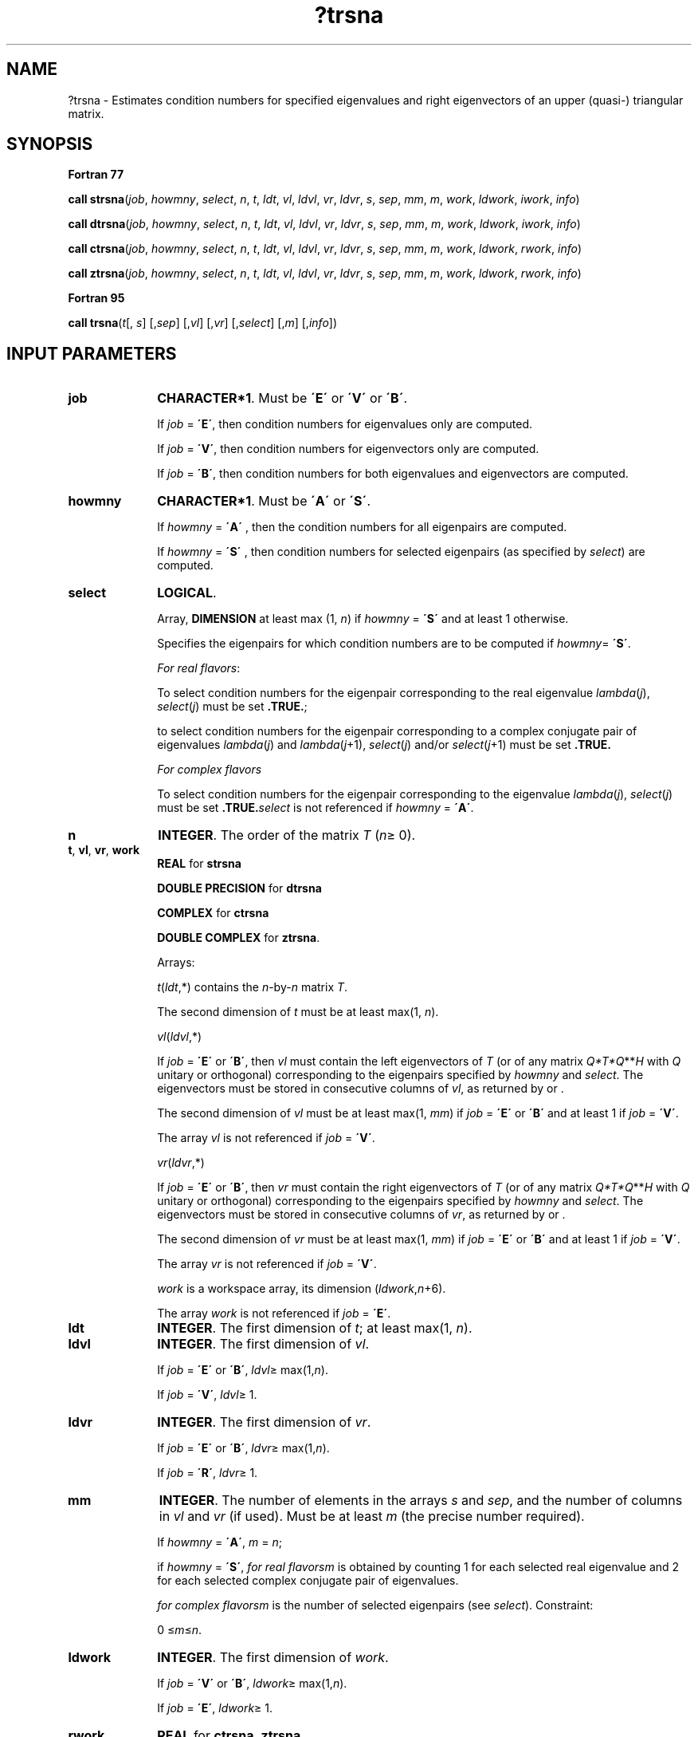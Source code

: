 .\" Copyright (c) 2002 \- 2008 Intel Corporation
.\" All rights reserved.
.\"
.TH ?trsna 3 "Intel Corporation" "Copyright(C) 2002 \- 2008" "Intel(R) Math Kernel Library"
.SH NAME
?trsna \- Estimates condition numbers for specified eigenvalues and right eigenvectors of an upper (quasi-) triangular matrix.
.SH SYNOPSIS
.PP
.B Fortran 77
.PP
\fBcall strsna\fR(\fIjob\fR, \fIhowmny\fR, \fIselect\fR, \fIn\fR, \fIt\fR, \fIldt\fR, \fIvl\fR, \fIldvl\fR, \fIvr\fR, \fIldvr\fR, \fIs\fR, \fIsep\fR, \fImm\fR, \fIm\fR, \fIwork\fR, \fIldwork\fR, \fIiwork\fR, \fIinfo\fR)
.PP
\fBcall dtrsna\fR(\fIjob\fR, \fIhowmny\fR, \fIselect\fR, \fIn\fR, \fIt\fR, \fIldt\fR, \fIvl\fR, \fIldvl\fR, \fIvr\fR, \fIldvr\fR, \fIs\fR, \fIsep\fR, \fImm\fR, \fIm\fR, \fIwork\fR, \fIldwork\fR, \fIiwork\fR, \fIinfo\fR)
.PP
\fBcall ctrsna\fR(\fIjob\fR, \fIhowmny\fR, \fIselect\fR, \fIn\fR, \fIt\fR, \fIldt\fR, \fIvl\fR, \fIldvl\fR, \fIvr\fR, \fIldvr\fR, \fIs\fR, \fIsep\fR, \fImm\fR, \fIm\fR, \fIwork\fR, \fIldwork\fR, \fIrwork\fR, \fIinfo\fR)
.PP
\fBcall ztrsna\fR(\fIjob\fR, \fIhowmny\fR, \fIselect\fR, \fIn\fR, \fIt\fR, \fIldt\fR, \fIvl\fR, \fIldvl\fR, \fIvr\fR, \fIldvr\fR, \fIs\fR, \fIsep\fR, \fImm\fR, \fIm\fR, \fIwork\fR, \fIldwork\fR, \fIrwork\fR, \fIinfo\fR)
.PP
.B Fortran 95
.PP
\fBcall trsna\fR(\fIt\fR[, \fIs\fR] [,\fIsep\fR] [,\fIvl\fR] [,\fIvr\fR] [,\fIselect\fR] [,\fIm\fR] [,\fIinfo\fR])
.SH INPUT PARAMETERS

.TP 10
\fBjob\fR
.NL
\fBCHARACTER*1\fR. Must be \fB\'E\'\fR or \fB\'V\'\fR or \fB\'B\'\fR. 
.IP
If \fIjob\fR = \fB\'E\'\fR, then condition numbers for eigenvalues only are computed. 
.IP
If \fIjob\fR = \fB\'V\'\fR, then condition numbers for eigenvectors only are computed. 
.IP
If \fIjob\fR = \fB\'B\'\fR, then condition numbers for both eigenvalues and eigenvectors are computed.
.TP 10
\fBhowmny\fR
.NL
\fBCHARACTER*1\fR. Must be \fB\'A\'\fR or \fB\'S\'\fR. 
.IP
If \fIhowmny\fR = \fB\'A\'\fR , then the condition numbers for all eigenpairs are computed. 
.IP
If \fIhowmny\fR = \fB\'S\'\fR , then condition numbers for selected eigenpairs (as specified by \fIselect\fR) are computed.
.TP 10
\fBselect\fR
.NL
\fBLOGICAL\fR. 
.IP
Array, \fBDIMENSION\fR at least max (1, \fIn\fR) if \fIhowmny\fR = \fB\'S\'\fR and at least 1 otherwise. 
.IP
Specifies the eigenpairs for which condition numbers are to be computed if \fIhowmny\fR= \fB\'S\'\fR.
.IP
\fIFor real flavors\fR:
.IP
To select condition numbers for the eigenpair corresponding to the real eigenvalue \fIlambda\fR(\fIj\fR), \fIselect\fR(\fIj\fR) must be set \fB.TRUE.\fR;
.IP
to select condition numbers for the eigenpair corresponding to a complex conjugate pair of eigenvalues \fIlambda\fR(\fIj\fR) and \fIlambda\fR(\fIj\fR+1), \fIselect\fR(\fIj\fR) and/or \fIselect\fR(\fIj\fR+1) must be set \fB.TRUE.\fR
.IP
\fIFor complex flavors\fR
.IP
To select condition numbers for the eigenpair corresponding to the eigenvalue \fIlambda\fR(\fIj\fR), \fIselect\fR(\fIj\fR) must be set \fB.TRUE.\fR\fIselect\fR is not referenced if \fIhowmny\fR = \fB\'A\'\fR.
.TP 10
\fBn\fR
.NL
\fBINTEGER\fR. The order of the matrix \fIT\fR (\fIn\fR\(>= 0). 
.TP 10
\fBt\fR, \fBvl\fR, \fBvr\fR, \fBwork\fR
.NL
\fBREAL\fR for \fBstrsna\fR
.IP
\fBDOUBLE PRECISION\fR for \fBdtrsna\fR
.IP
\fBCOMPLEX\fR for \fBctrsna\fR
.IP
\fBDOUBLE COMPLEX\fR for \fBztrsna\fR. 
.IP
Arrays: 
.IP
\fIt\fR(\fIldt\fR,*) contains the \fIn\fR-by-\fIn\fR matrix \fIT\fR. 
.IP
The second dimension of \fIt\fR must be at least max(1, \fIn\fR).
.IP
\fIvl\fR(\fIldvl\fR,*) 
.IP
If \fIjob\fR = \fB\'E\'\fR or \fB\'B\'\fR, then \fIvl\fR must contain the left eigenvectors of \fIT\fR (or of any matrix \fIQ*T*Q\fR**\fIH\fR with \fIQ\fR unitary or orthogonal) corresponding to the eigenpairs specified by \fIhowmny\fR and \fIselect\fR. The eigenvectors must be stored in consecutive columns of \fIvl\fR, as returned by  or . 
.IP
The second dimension of \fIvl\fR must be at least max(1, \fImm\fR) if \fIjob\fR = \fB\'E\'\fR or \fB\'B\'\fR and at least 1 if \fIjob\fR = \fB\'V\'\fR. 
.IP
The array \fIvl\fR is not referenced if \fIjob\fR = \fB\'V\'\fR.
.IP
\fIvr\fR(\fIldvr\fR,*) 
.IP
If \fIjob\fR = \fB\'E\'\fR or \fB\'B\'\fR, then \fIvr\fR must contain the right eigenvectors of \fIT\fR (or of any matrix \fIQ*T*Q\fR**\fIH\fR with \fIQ\fR unitary or orthogonal) corresponding to the eigenpairs specified by \fIhowmny\fR and \fIselect\fR. The eigenvectors must be stored in consecutive columns of \fIvr\fR, as returned by  or . 
.IP
The second dimension of \fIvr\fR must be at least max(1, \fImm\fR) if \fIjob\fR = \fB\'E\'\fR or \fB\'B\'\fR and at least 1 if \fIjob\fR = \fB\'V\'\fR. 
.IP
The array \fIvr\fR is not referenced if \fIjob\fR = \fB\'V\'\fR.
.IP
\fIwork\fR is a workspace array, its dimension (\fIldwork\fR,\fIn\fR+6). 
.IP
The array \fIwork\fR is not referenced if \fIjob\fR = \fB\'E\'\fR.
.TP 10
\fBldt\fR
.NL
\fBINTEGER\fR. The first dimension of \fIt\fR; at least max(1, \fIn\fR).
.TP 10
\fBldvl\fR
.NL
\fBINTEGER\fR. The first dimension of \fIvl\fR. 
.IP
If \fIjob\fR = \fB\'E\'\fR or \fB\'B\'\fR, \fIldvl\fR\(>= max(1,\fIn\fR). 
.IP
If \fIjob\fR = \fB\'V\'\fR, \fIldvl\fR\(>= 1.
.TP 10
\fBldvr\fR
.NL
\fBINTEGER\fR. The first dimension of \fIvr\fR. 
.IP
If \fIjob\fR = \fB\'E\'\fR or \fB\'B\'\fR, \fIldvr\fR\(>= max(1,\fIn\fR). 
.IP
If \fIjob\fR = \fB\'R\'\fR, \fIldvr\fR\(>= 1.
.TP 10
\fBmm\fR
.NL
\fBINTEGER\fR. The number of elements in the arrays \fIs\fR and \fIsep\fR, and the number of columns in \fIvl\fR and \fIvr\fR (if used). Must be at least \fIm\fR (the precise number required). 
.IP
If \fIhowmny\fR = \fB\'A\'\fR, \fIm\fR = \fIn\fR; 
.IP
if \fIhowmny\fR = \fB\'S\'\fR, \fIfor real flavors\fR\fIm\fR is obtained by counting 1 for each selected real eigenvalue and 2 for each selected complex conjugate pair of eigenvalues.
.IP
\fIfor complex flavors\fR\fIm\fR is the number of selected eigenpairs (see \fIselect\fR). Constraint: 
.IP
0 \(<=\fIm\fR\(<=\fIn\fR.
.TP 10
\fBldwork\fR
.NL
\fBINTEGER\fR. The first dimension of \fIwork\fR. 
.IP
If \fIjob\fR = \fB\'V\'\fR or \fB\'B\'\fR, \fIldwork\fR\(>= max(1,\fIn\fR). 
.IP
If \fIjob\fR = \fB\'E\'\fR, \fIldwork\fR\(>= 1.
.TP 10
\fBrwork\fR
.NL
\fBREAL\fR for \fBctrsna\fR, \fBztrsna\fR. 
.IP
Array, \fBDIMENSION\fR at least max (1, \fIn\fR).
.TP 10
\fBiwork\fR
.NL
\fBINTEGER\fR for \fBstrsna\fR, \fBdtrsna\fR. 
.IP
Array, \fBDIMENSION\fR at least max (1, \fIn\fR).
.SH OUTPUT PARAMETERS

.TP 10
\fBs\fR
.NL
\fBREAL\fR for single-precision flavors
.IP
\fBDOUBLE PRECISION\fR for double-precision flavors. 
.IP
Array, \fBDIMENSION\fR at least max(1, \fImm\fR) if \fIjob\fR = \fB\'E\'\fR or \fB\'B\'\fR and at least 1 if \fIjob\fR = \fB\'V\'\fR. 
.IP
Contains the reciprocal condition numbers of the selected eigenvalues if \fIjob\fR = \fB\'E\'\fR or \fB\'B\'\fR, stored in consecutive elements of the array. Thus \fIs\fR(\fIj\fR), \fIsep\fR(\fIj\fR) and the \fIj\fR-th columns of \fIvl\fR and \fIvr\fR all correspond to the same eigenpair (but not in general the \fIj\fR th eigenpair unless all eigenpairs have been selected). 
.IP
\fIFor real flavors\fR: for a complex conjugate pair of eigenvalues, two consecutive elements of S are set to the same value. The array \fIs\fR is not referenced if \fIjob\fR = \fB\'V\'\fR.
.TP 10
\fBsep\fR
.NL
\fBREAL\fR for single-precision flavors
.IP
\fBDOUBLE PRECISION\fR for double-precision flavors. 
.IP
Array, \fBDIMENSION\fR at least max(1, \fImm\fR) if \fIjob\fR = \fB\'V\'\fR or \fB\'B\'\fR and at least 1 if \fIjob\fR = \fB\'E\'\fR. Contains the estimated reciprocal condition numbers of the selected right eigenvectors if \fIjob\fR = \fB\'V\'\fR or \fB\'B\'\fR, stored in consecutive elements of the array. 
.IP
\fIFor real flavors\fR: for a complex eigenvector, two consecutive elements of \fIsep\fR are set to the same value; if the eigenvalues cannot be reordered to compute \fIsep\fR(\fIj\fR), then \fIsep\fR(\fIj\fR) is set to zero; this can only occur when the true value would be very small anyway. The array \fIsep\fR is not referenced if \fIjob\fR = \fB\'E\'\fR.
.TP 10
\fBm\fR
.NL
\fBINTEGER\fR. 
.IP
\fIFor complex flavors\fR: the number of selected eigenpairs. 
.IP
If \fIhowmny\fR = \fB\'A\'\fR, \fIm\fR is set to \fIn\fR. 
.IP
\fIFor real flavors\fR: the number of elements of \fIs\fR and/or \fIsep\fR actually used to store the estimated condition numbers. 
.IP
If \fIhowmny\fR = \fB\'A\'\fR, \fIm\fR is set to \fIn\fR.
.TP 10
\fBinfo\fR
.NL
\fBINTEGER\fR. 
.IP
If \fIinfo\fR = 0, the execution is successful. 
.IP
If \fIinfo\fR = \fI-i\fR, the \fIi\fR-th parameter had an illegal value.
.SH FORTRAN 95 INTERFACE NOTES
.PP
.PP
Routines in Fortran 95 interface have fewer arguments in the calling sequence than their Fortran 77 counterparts. For general conventions applied to skip redundant or restorable arguments, see Fortran 95  Interface Conventions.
.PP
Specific details for the routine \fBtrsna\fR interface are the following:
.TP 10
\fBt\fR
.NL
Holds the matrix \fIT\fR of size (\fIn,n\fR).
.TP 10
\fBs\fR
.NL
Holds the vector of length (\fImm\fR).
.TP 10
\fBsep\fR
.NL
Holds the vector of length (\fImm\fR).
.TP 10
\fBvl\fR
.NL
Holds the matrix \fIVL\fR of size (\fIn,mm\fR).
.TP 10
\fBvr\fR
.NL
Holds the matrix \fIVR\fR of size (\fIn,mm\fR).
.TP 10
\fBselect\fR
.NL
Holds the vector of length (\fIn\fR).
.TP 10
\fBjob\fR
.NL
Restored based on the presence of arguments \fIs\fR and \fBsep\fR as follows: 
.IP
\fIjob\fR = \fB\'B\'\fR, if both \fIs\fR and \fIsep\fR are present, 
.IP
\fIjob\fR = \fB\'E\'\fR, if \fIs\fR is present and \fIsep\fR omitted, 
.IP
\fIjob\fR = \fB\'V\'\fR, if \fIs\fR is omitted and \fIsep\fR present.
.IP
Note an error condition if both \fIs\fR and \fIsep\fR are omitted.
.TP 10
\fBhowmny\fR
.NL
Restored based on the presence of the argument \fIselect\fR as follows: 
.IP
\fIhowmny\fR = \fB\'S\'\fR, if \fIselect\fR is present, 
.IP
\fIhowmny\fR = \fB\'A\'\fR, if \fIselect\fR is omitted.
.PP
Note that the arguments \fIs\fR, \fIvl\fR, and \fIvr\fR must either be all present or all omitted. 
.PP
Otherwise, an error condition is observed.

